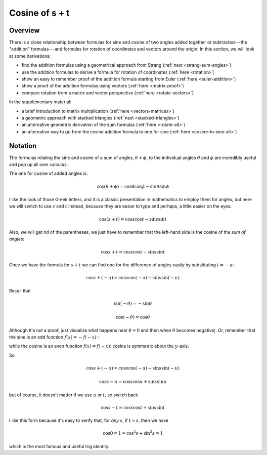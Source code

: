 .. _cosine_s+t:

###############
Cosine of s + t
###############

========
Overview
========

There is a close relationship between formulas for sine and cosine of two angles added together or subtracted---the "addition" formulas---and formulas for rotation of coordinates and vectors around the origin.  In this section, we will look at some derivations:

- find the addition formulas using a geometrical approach from Strang (:ref:`next <strang-sum-angles>`)

- use the addition formulas to derive a formula for rotation of coordinates (:ref:`here <rotation>`)

- show an easy to remember proof of the addition formula starting from Euler (:ref:`here <euler-addition>`)

- show a proof of the addition formulas using vectors (:ref:`here <matrix-proof>`)

- compare rotation from a matrix and vector perspective (:ref:`here <rotate-vectors>`)

In the supplementary material:

- a brief introduction to matrix multiplication (:ref:`here <vectors-matrices>`)

- a geometric approach with stacked triangles (:ref:`next <stacked-triangles>`)

- an alternative geometric derivation of the sum formulas (:ref:`here <rotate-alt>`)

- an alternative way to go from the cosine addition formula to one for sine (:ref:`here <cosine-to-sine-alt>`)

========
Notation
========

The formulas relating the sine and cosine of a sum of angles, :math:`\theta + \phi`, to the individual angles :math:`\theta` and :math:`\phi` are incredibly useful and pop up all over calculus.

The one for cosine of added angles is:

.. math::

    \cos (\theta + \phi) = \cos \theta \cos \phi - \sin \theta \sin \phi

I like the look of those Greek letters, and it is a classic presentation in mathematics to employ them for angles, but here we will switch to use :math:`s` and :math:`t` instead, because they are easier to type and perhaps, a little easier on the eyes.

.. math::

    \cos (s + t) = \cos s \cos t - \sin s \sin t

Also, we will get rid of the parentheses, we just have to remember that the left-hand side is the cosine of the *sum of angles*:

.. math::

    \cos s + t = \cos s \cos t - \sin s \sin t

Once we have the formula for :math:`s + t` we can find one for the difference of angles easily by substituting :math:`t = -u`:

.. math::

    \cos s + (- u) = \cos s \cos (-u) - \sin s \sin (-u)

Recall that 

.. math::

    \sin (- \theta) = - \sin \theta

    \cos (- \theta) = \cos \theta

Although it's not a proof, just visualize what happens near :math:`\theta = 0` and then when :math:`\theta` becomes negative).  Or, remember that the sine is an odd function :math:`f(x) = - f(-x)` :

.. image:: /figs/sine_cosine_wikipedia.png
   :scale: 50 % 

while the cosine is an even function :math:`f(x) = f(-x)`:  cosine is symmetric about the :math:`y`-axis.

So

.. math::

    \cos s + (- u) = \cos s \cos (-u) - \sin s \sin (-u)

    \cos s - u = \cos s \cos u + \sin s \sin u

but of course, it doesn't matter if we use :math:`u` or :math:`t`, so switch back

.. math::

    \cos s - t = \cos s \cos t + \sin s \sin t

I like this form because it's easy to verify that, for *any* :math:`s`, if :math:`t=s`, then we have 

.. math::

    \cos 0 = 1 = \cos^2 s + \sin^2 s = 1
    
which is the most famous and useful trig identity.

